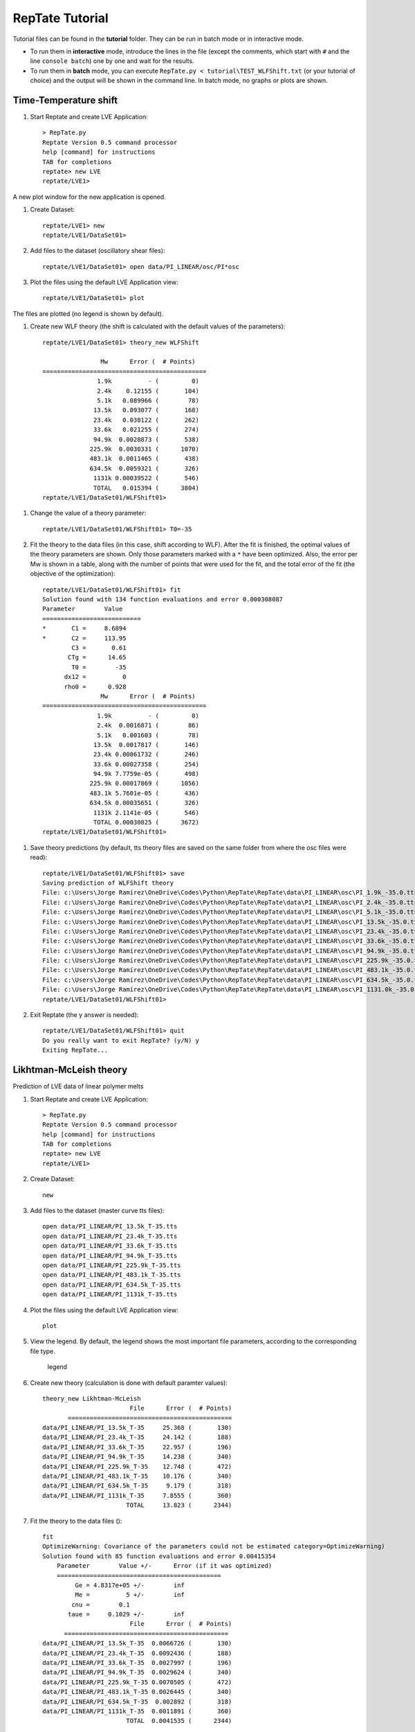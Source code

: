 ================
RepTate Tutorial
================

Tutorial files can be found in the **tutorial** folder. They can be run in batch mode or in interactive mode. 

- To run them in **interactive** mode, introduce the lines in the file (except the comments, which start with ``#`` and the line ``console batch``) one by one and wait for the results.

- To run them in **batch** mode, you can execute ``RepTate.py < tutorial\TEST_WLFShift.txt`` (or your tutorial of choice) and the output will be shown in the command line. In batch mode, no graphs or plots are shown.

Time-Temperature shift
----------------------
    
#. Start Reptate and create LVE Application::

    > RepTate.py
    Reptate Version 0.5 command processor
    help [command] for instructions
    TAB for completions
    reptate> new LVE
    reptate/LVE1>

A new plot window for the new application is opened.

.. image:: tutorial_images/newLVE.png
    :width: 400pt
    :align: center
    :alt: Empty Graph window

#. Create Dataset::

    reptate/LVE1> new
    reptate/LVE1/DataSet01>

#. Add files to the dataset (oscillatory shear files)::

    reptate/LVE1/DataSet01> open data/PI_LINEAR/osc/PI*osc

#. Plot the files using the default LVE Application view::

    reptate/LVE1/DataSet01> plot

The files are plotted (no legend is shown by default).

.. image:: tutorial_images/plotOSCfiles.png
    :width: 400pt
    :align: center
    :alt: Empty Graph window

#. Create new WLF theory (the shift is calculated with the default values of the parameters)::

    reptate/LVE1/DataSet01> theory_new WLFShift
    
                    Mw      Error (  # Points)
    =============================================
                   1.9k          - (         0)
                   2.4k    0.12155 (       104)
                   5.1k   0.089966 (        78)
                  13.5k   0.093077 (       168)
                  23.4k   0.038122 (       262)
                  33.6k   0.021255 (       274)
                  94.9k  0.0028873 (       538)
                 225.9k  0.0030331 (      1070)
                 483.1k  0.0011465 (       438)
                 634.5k  0.0059321 (       326)
                  1131k 0.00039522 (       546)
                  TOTAL   0.015394 (      3804)
    reptate/LVE1/DataSet01/WLFShift01>

.. image:: tutorial_images/WLFdefault.png
    :width: 400pt
    :align: center
    :alt: WLF shift with default parameters

#. Change the value of a theory parameter::

    reptate/LVE1/DataSet01/WLFShift01> T0=-35
    
#. Fit the theory to the data files (in this case, shift according to WLF). After the fit is finished, the optimal values of the theory parameters are shown. Only those parameters marked with a ``*`` have been optimized. Also, the error per Mw is shown in a table, along with the number of points that were used for the fit, and the total error of the fit (the objective of the optimization)::

    reptate/LVE1/DataSet01/WLFShift01> fit
    Solution found with 134 function evaluations and error 0.000308087
    Parameter        Value
    ===========================
    *       C1 =     8.6894
    *       C2 =     113.95
            C3 =       0.61
           CTg =      14.65
            T0 =        -35
          dx12 =          0
          rho0 =      0.928
                    Mw      Error (  # Points)
    =============================================
                   1.9k          - (         0)
                   2.4k  0.0016871 (        86)
                   5.1k   0.001603 (        78)
                  13.5k  0.0017817 (       146)
                  23.4k 0.00061732 (       246)
                  33.6k 0.00027358 (       254)
                  94.9k 7.7759e-05 (       498)
                 225.9k 0.00017869 (      1056)
                 483.1k 5.7601e-05 (       436)
                 634.5k 0.00035651 (       326)
                  1131k 2.1141e-05 (       546)
                  TOTAL 0.00030825 (      3672)
    reptate/LVE1/DataSet01/WLFShift01>

.. image:: tutorial_images/WLFfit.png
    :width: 400pt
    :align: center
    :alt: WLF shift with fitted parameters
    
#. Save theory predictions (by default, tts theory files are saved on the same folder from where the osc files were read)::
    
    reptate/LVE1/DataSet01/WLFShift01> save
    Saving prediction of WLFShift theory
    File: c:\Users\Jorge Ramírez\OneDrive\Codes\Python\RepTate\RepTate\data\PI_LINEAR\osc\PI_1.9k_-35.0.tts
    File: c:\Users\Jorge Ramírez\OneDrive\Codes\Python\RepTate\RepTate\data\PI_LINEAR\osc\PI_2.4k_-35.0.tts
    File: c:\Users\Jorge Ramírez\OneDrive\Codes\Python\RepTate\RepTate\data\PI_LINEAR\osc\PI_5.1k_-35.0.tts
    File: c:\Users\Jorge Ramírez\OneDrive\Codes\Python\RepTate\RepTate\data\PI_LINEAR\osc\PI_13.5k_-35.0.tts
    File: c:\Users\Jorge Ramírez\OneDrive\Codes\Python\RepTate\RepTate\data\PI_LINEAR\osc\PI_23.4k_-35.0.tts
    File: c:\Users\Jorge Ramírez\OneDrive\Codes\Python\RepTate\RepTate\data\PI_LINEAR\osc\PI_33.6k_-35.0.tts
    File: c:\Users\Jorge Ramírez\OneDrive\Codes\Python\RepTate\RepTate\data\PI_LINEAR\osc\PI_94.9k_-35.0.tts
    File: c:\Users\Jorge Ramírez\OneDrive\Codes\Python\RepTate\RepTate\data\PI_LINEAR\osc\PI_225.9k_-35.0.tts
    File: c:\Users\Jorge Ramírez\OneDrive\Codes\Python\RepTate\RepTate\data\PI_LINEAR\osc\PI_483.1k_-35.0.tts
    File: c:\Users\Jorge Ramírez\OneDrive\Codes\Python\RepTate\RepTate\data\PI_LINEAR\osc\PI_634.5k_-35.0.tts
    File: c:\Users\Jorge Ramírez\OneDrive\Codes\Python\RepTate\RepTate\data\PI_LINEAR\osc\PI_1131.0k_-35.0.tts
    reptate/LVE1/DataSet01/WLFShift01>
    
#. Exit Reptate (the y answer is needed)::

    reptate/LVE1/DataSet01/WLFShift01> quit
    Do you really want to exit RepTate? (y/N) y
    Exiting RepTate...    
    

Likhtman-McLeish theory
-----------------------

Prediction of LVE data of linear polymer melts

#. Start Reptate and create LVE Application::

    > RepTate.py
    Reptate Version 0.5 command processor
    help [command] for instructions
    TAB for completions
    reptate> new LVE
    reptate/LVE1>

#. Create Dataset::

    new
    
#. Add files to the dataset (master curve tts files)::

    open data/PI_LINEAR/PI_13.5k_T-35.tts
    open data/PI_LINEAR/PI_23.4k_T-35.tts
    open data/PI_LINEAR/PI_33.6k_T-35.tts
    open data/PI_LINEAR/PI_94.9k_T-35.tts
    open data/PI_LINEAR/PI_225.9k_T-35.tts
    open data/PI_LINEAR/PI_483.1k_T-35.tts
    open data/PI_LINEAR/PI_634.5k_T-35.tts
    open data/PI_LINEAR/PI_1131k_T-35.tts
    
#. Plot the files using the default LVE Application view::

    plot

#. View the legend. By default, the legend shows the most important file parameters, according to the corresponding file type.

    legend

#. Create new theory (calculation is done with default paramter values)::

    theory_new Likhtman-McLeish
                            File      Error (  # Points)
           =============================================
    data/PI_LINEAR/PI_13.5k_T-35     25.368 (       130)
    data/PI_LINEAR/PI_23.4k_T-35     24.142 (       188)
    data/PI_LINEAR/PI_33.6k_T-35     22.957 (       196)
    data/PI_LINEAR/PI_94.9k_T-35     14.238 (       340)
    data/PI_LINEAR/PI_225.9k_T-35    12.748 (       472)
    data/PI_LINEAR/PI_483.1k_T-35    10.176 (       340)
    data/PI_LINEAR/PI_634.5k_T-35     9.179 (       318)
    data/PI_LINEAR/PI_1131k_T-35     7.8555 (       360)
                           TOTAL     13.823 (      2344)

#. Fit the theory to the data files ()::

    fit
    OptimizeWarning: Covariance of the parameters could not be estimated category=OptimizeWarning)
    Solution found with 85 function evaluations and error 0.00415354
        Parameter        Value +/-      Error (if it was optimized)
        =============================================
             Ge = 4.8317e+05 +/-        inf
             Me =          5 +/-        inf
            cnu =        0.1
           taue =     0.1029 +/-        inf
                            File      Error (  # Points)
          =============================================
    data/PI_LINEAR/PI_13.5k_T-35  0.0066726 (       130)
    data/PI_LINEAR/PI_23.4k_T-35  0.0092436 (       188)
    data/PI_LINEAR/PI_33.6k_T-35  0.0027997 (       196)
    data/PI_LINEAR/PI_94.9k_T-35  0.0029624 (       340)
    data/PI_LINEAR/PI_225.9k_T-35 0.0070505 (       472)
    data/PI_LINEAR/PI_483.1k_T-35 0.0026445 (       340)
    data/PI_LINEAR/PI_634.5k_T-35  0.002892 (       318)
    data/PI_LINEAR/PI_1131k_T-35  0.0011891 (       360)
                           TOTAL  0.0041535 (      2344)    

#. Save theory predictions. Files with extension _th.tts are saved in the same folder where the experimental data was found.::
    
    save
    Saving prediction of Likhtman-McLeish theory
    File: data/PI_LINEAR/PI_13.5k_T-35
    File: data/PI_LINEAR/PI_23.4k_T-35
    File: data/PI_LINEAR/PI_33.6k_T-35
    File: data/PI_LINEAR/PI_94.9k_T-35
    File: data/PI_LINEAR/PI_225.9k_T-35
    File: data/PI_LINEAR/PI_483.1k_T-35
    File: data/PI_LINEAR/PI_634.5k_T-35
    File: data/PI_LINEAR/PI_1131k_T-35
    
#. Exit Reptate (the y answer is needed)::
    
    quit
    
Fit Maxwell modes to LVE
------------------------

#. Create LVE Application::

    new LVE

#. Create Dataset::

    new

#. Add files to the dataset (master curve tts files)::
    
    open data/PI_LINEAR/PI_483.1k_T-35.tts

#. Plot the files using the default LVE Application view::

    plot
    
#. Create new theory::

    theory_new MaxwellModesFrequency
    
#. Set the xrange for the fitting (wrt the current view)::

    xrange -8 -3
    
#.Change the number of Maxwell modes::

    nmodes=5
    
#. Fit the theory to the data files::

    fit
    
#. Save theory predictions::

    save
    
#. Exit Reptate (the y answer is needed)::

    quit

Rolie-Poly shear flow
---------------------

#. Comment the following line for command line mode (with graphical windows)::
    
    console batch
    
#. First create LVE application to fit Maxwell Modes::
    
    new LVE
    new
    open data/DOW/Linear_Rheology_TTS\DOWLDPEL150R_160C.tts
    theory_new MaxwellModesFrequency
    nmodes=8
    fit
    up
    up
    up
    
#. Create NLVE Application::
    
    new NLVE
    
#. Create Dataset::

    new
    
#. Add files to the dataset (master curve tts files)::

    open data\DOW\Non-Linear_Rheology\Start-up_Shear\My_dow150-160-*
    
#. Plot the files using the default LVE Application view::

    plot
    
#. Create new theory::
    
    theory_new RoliePoly
    
#. Return to the main application manager::

    up
    up
    up
    
#. Copy the Maxwell modes previously calculated::

    copymodes LVE1.DataSet01.MaxwellModesFrequency01 NLVE2.DataSet01.RoliePoly01
    
#. Return to the RoliePoly Theory::
    
    switch NLVE2
    switch DataSet01
    theory_switch RoliePoly01
    
#. Calculate the theory to the data files (in this case, shift according to WLF)::

    calculate
    
#. Save theory predictions::

    save
    
#. Exit Reptate (the y answer is needed)::

    quit
